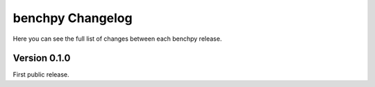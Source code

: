 benchpy Changelog
=================

Here you can see the full list of changes between each benchpy release.

Version 0.1.0
-------------

First public release.
